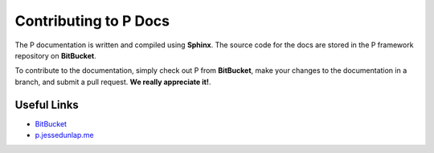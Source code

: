 Contributing to P Docs
**********************

The P documentation is written and compiled using **Sphinx**. The source code for the
docs are stored in the P framework repository on **BitBucket**.

To contribute to the documentation, simply check out P from **BitBucket**, make your changes
to the documentation in a branch, and submit a pull request. **We really appreciate it!**.

Useful Links
============

* BitBucket_
* p.jessedunlap.me_


.. _BitBucket: http://bitbucket.org/hydrais/p-framework

.. _p.jessedunlap.me: http://p.jessedunlap.me/